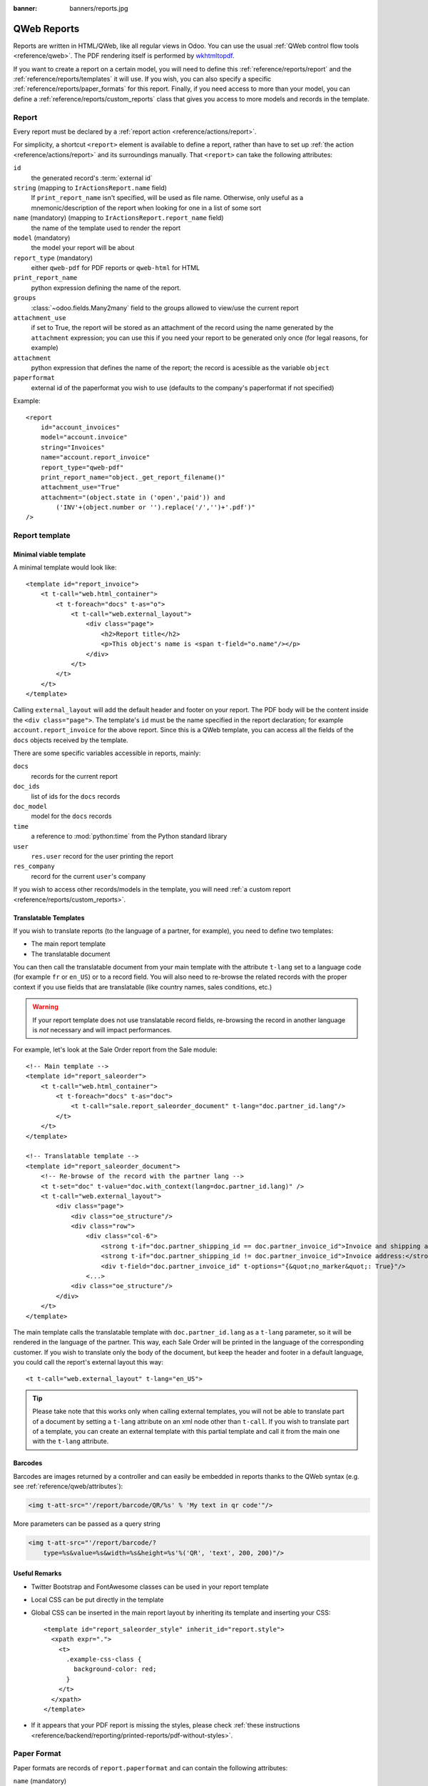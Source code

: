:banner: banners/reports.jpg

.. highlight:: xml

.. _reference/reports:

============
QWeb Reports
============

Reports are written in HTML/QWeb, like all regular views in Odoo. You can use
the usual :ref:`QWeb control flow tools <reference/qweb>`. The PDF rendering
itself is performed by wkhtmltopdf_.

If you want to create a report on a certain model, you will need to define
this :ref:`reference/reports/report` and the
:ref:`reference/reports/templates` it will use. If you wish, you can also
specify a specific :ref:`reference/reports/paper_formats` for this
report. Finally, if you need access to more than your model, you can define a
:ref:`reference/reports/custom_reports` class that gives you access to more
models and records in the template.

.. _reference/reports/report:

Report
======

Every report must be declared by a :ref:`report action
<reference/actions/report>`.

For simplicity, a shortcut ``<report>`` element is available to define a
report, rather than have to set up :ref:`the action
<reference/actions/report>` and its surroundings manually. That ``<report>``
can take the following attributes:

``id``
    the generated record's :term:`external id`
``string`` (mapping to ``IrActionsReport.name`` field)
    If ``print_report_name`` isn't specified, will be used as file name.
    Otherwise, only useful as a mnemonic/description of the report
    when looking for one in a list of some sort
``name`` (mandatory) (mapping to ``IrActionsReport.report_name`` field)
    the name of the template used to render the report
``model`` (mandatory)
    the model your report will be about
``report_type`` (mandatory)
    either ``qweb-pdf`` for PDF reports or ``qweb-html`` for HTML
``print_report_name``
    python expression defining the name of the report.
``groups``
    :class:`~odoo.fields.Many2many` field to the groups allowed to view/use
    the current report
``attachment_use``
    if set to True, the report will be stored as an attachment of the record
    using the name generated by the ``attachment`` expression; you can use
    this if you need your report to be generated only once (for legal reasons,
    for example)
``attachment``
    python expression that defines the name of the report; the record is
    acessible as the variable ``object``
``paperformat``
    external id of the paperformat you wish to use (defaults to the company's
    paperformat if not specified)

Example::

    <report
        id="account_invoices"
        model="account.invoice"
        string="Invoices"
        name="account.report_invoice"
        report_type="qweb-pdf"
        print_report_name="object._get_report_filename()"
        attachment_use="True"
        attachment="(object.state in ('open','paid')) and
            ('INV'+(object.number or '').replace('/','')+'.pdf')"
    />

.. _reference/reports/templates:

Report template
===============


Minimal viable template
-----------------------

A minimal template would look like::

    <template id="report_invoice">
        <t t-call="web.html_container">
            <t t-foreach="docs" t-as="o">
                <t t-call="web.external_layout">
                    <div class="page">
                        <h2>Report title</h2>
                        <p>This object's name is <span t-field="o.name"/></p>
                    </div>
                </t>
            </t>
        </t>
    </template>

Calling ``external_layout`` will add the default header and footer on your
report. The PDF body will be the content inside the ``<div
class="page">``. The template's ``id`` must be the name specified in the
report declaration; for example ``account.report_invoice`` for the above
report. Since this is a QWeb template, you can access all the fields of the
``docs`` objects received by the template.

There are some specific variables accessible in reports, mainly:

``docs``
    records for the current report
``doc_ids``
    list of ids for the ``docs`` records
``doc_model``
    model for the ``docs`` records
``time``
    a reference to :mod:`python:time` from the Python standard library
``user``
    ``res.user`` record for the user printing the report
``res_company``
    record for the current ``user``'s company

If you wish to access other records/models in the template, you will need
:ref:`a custom report <reference/reports/custom_reports>`.

Translatable Templates
----------------------

If you wish to translate reports (to the language of a partner, for example),
you need to define two templates:

* The main report template
* The translatable document

You can then call the translatable document from your main template with the attribute
``t-lang`` set to a language code (for example ``fr`` or ``en_US``) or to a record field.
You will also need to re-browse the related records with the proper context if you use
fields that are translatable (like country names, sales conditions, etc.)

.. warning::

    If your report template does not use translatable record fields, re-browsing the record
    in another language is *not* necessary and will impact performances.

For example, let's look at the Sale Order report from the Sale module::

    <!-- Main template -->
    <template id="report_saleorder">
        <t t-call="web.html_container">
            <t t-foreach="docs" t-as="doc">
                <t t-call="sale.report_saleorder_document" t-lang="doc.partner_id.lang"/>
            </t>
        </t>
    </template>

    <!-- Translatable template -->
    <template id="report_saleorder_document">
        <!-- Re-browse of the record with the partner lang -->
        <t t-set="doc" t-value="doc.with_context(lang=doc.partner_id.lang)" />
        <t t-call="web.external_layout">
            <div class="page">
                <div class="oe_structure"/>
                <div class="row">
                    <div class="col-6">
                        <strong t-if="doc.partner_shipping_id == doc.partner_invoice_id">Invoice and shipping address:</strong>
                        <strong t-if="doc.partner_shipping_id != doc.partner_invoice_id">Invoice address:</strong>
                        <div t-field="doc.partner_invoice_id" t-options="{&quot;no_marker&quot;: True}"/>
                    <...>
                <div class="oe_structure"/>
            </div>
        </t>
    </template>


The main template calls the translatable template with ``doc.partner_id.lang`` as a
``t-lang`` parameter, so it will be rendered in the language of the partner. This way,
each Sale Order will be printed in the language of the corresponding customer. If you wish
to translate only the body of the document, but keep the header and footer in a default
language, you could call the report's external layout this way::

    <t t-call="web.external_layout" t-lang="en_US">

.. tip::

    Please take note that this works only when calling external templates, you will not be
    able to translate part of a document by setting a ``t-lang`` attribute on an xml node other
    than ``t-call``. If you wish to translate part of a template, you can create an external
    template with this partial template and call it from the main one with the ``t-lang``
    attribute.


Barcodes
--------

Barcodes are images returned by a controller and can easily be embedded in
reports thanks to the QWeb syntax (e.g. see :ref:`reference/qweb/attributes`):

.. code-block:: html

    <img t-att-src="'/report/barcode/QR/%s' % 'My text in qr code'"/>

More parameters can be passed as a query string

.. code-block:: html

    <img t-att-src="'/report/barcode/?
        type=%s&value=%s&width=%s&height=%s'%('QR', 'text', 200, 200)"/>


Useful Remarks
--------------
* Twitter Bootstrap and FontAwesome classes can be used in your report
  template
* Local CSS can be put directly in the template
* Global CSS can be inserted in the main report layout by inheriting its
  template and inserting your CSS::

    <template id="report_saleorder_style" inherit_id="report.style">
      <xpath expr=".">
        <t>
          .example-css-class {
            background-color: red;
          }
        </t>
      </xpath>
    </template>
* If it appears that your PDF report is missing the styles, please check
  :ref:`these instructions <reference/backend/reporting/printed-reports/pdf-without-styles>`.

.. _reference/reports/paper_formats:

Paper Format
============

Paper formats are records of ``report.paperformat`` and can contain the
following attributes:

``name`` (mandatory)
    only useful as a mnemonic/description of the report when looking for one
    in a list of some sort
``description``
    a small description of your format
``format``
    either a predefined format (A0 to A9, B0 to B10, Legal, Letter,
    Tabloid,...) or ``custom``; A4 by default. You cannot use a non-custom
    format if you define the page dimensions.
``dpi``
    output DPI; 90 by default
``margin_top``, ``margin_bottom``, ``margin_left``, ``margin_right``
    margin sizes in mm
``page_height``, ``page_width``
    page dimensions in mm
``orientation``
    Landscape or Portrait
``header_line``
    boolean to display a header line
``header_spacing``
    header spacing in mm

Example::

    <record id="paperformat_frenchcheck" model="report.paperformat">
        <field name="name">French Bank Check</field>
        <field name="default" eval="True"/>
        <field name="format">custom</field>
        <field name="page_height">80</field>
        <field name="page_width">175</field>
        <field name="orientation">Portrait</field>
        <field name="margin_top">3</field>
        <field name="margin_bottom">3</field>
        <field name="margin_left">3</field>
        <field name="margin_right">3</field>
        <field name="header_line" eval="False"/>
        <field name="header_spacing">3</field>
        <field name="dpi">80</field>
    </record>

.. _reference/reports/custom_reports:

Custom Reports
==============

The report model has a default ``get_html`` function that looks for a model
named :samp:`report.{module.report_name}`. If it exists, it will use it to
call the QWeb engine; otherwise a generic function will be used. If you wish
to customize your reports by including more things in the template (like
records of others models, for example), you can define this model, overwrite
the function ``_get_report_values`` and pass objects in the ``docargs`` dictionary:

.. code-block:: python

    from odoo import api, models

    class ParticularReport(models.AbstractModel):
        _name = 'report.module.report_name'

        @api.model
        def _get_report_values(self, docids, data=None):
            report_obj = self.env['ir.actions.report']
            report = report_obj._get_report_from_name('module.report_name')
            docargs = {
                'doc_ids': docids,
                'doc_model': report.model,
                'docs': self,
            }
            return docargs

.. _reference/reports/custom_fonts:

Custom fonts
============
If you want to use custom fonts you will need to add your custom font and the related less/CSS to the ``web.reports_assets_common`` assets bundle.
Adding your custom font(s) to ``web.assets_common`` or ``web.assets_backend`` will not make your font available in QWeb reports.

Example::

    <template id="report_assets_common_custom_fonts" name="Custom QWeb fonts" inherit_id="web.report_assets_common">
        <xpath expr="." position="inside">
            <link href="/your_module/static/src/less/fonts.less" rel="stylesheet" type="text/less"/>
        </xpath>
    </template>

You will need to define your ``@font-face`` within this less file, even if you've used in another assets bundle (other than ``web.reports_assets_common``).

Example::

    @font-face {
        font-family: 'MonixBold';
        src: local('MonixBold'), local('MonixBold'), url(/your_module/static/src/fonts/MonixBold-Regular.otf) format('opentype');
    }

    .h1-title-big {
        font-family: MonixBold;
        font-size: 60px;
        color: #3399cc;
    }

After you've added the less into your assets bundle you can use the classes - in this example ``h1-title-big`` - in your custom QWeb report.

Reports are web pages
=====================

Reports are dynamically generated by the report module and can be accessed
directly via URL:

For example, you can access a Sale Order report in html mode by going to
\http://<server-address>/report/html/sale.report_saleorder/38

Or you can access the pdf version at
\http://<server-address>/report/pdf/sale.report_saleorder/38

.. _wkhtmltopdf: https://wkhtmltopdf.org
